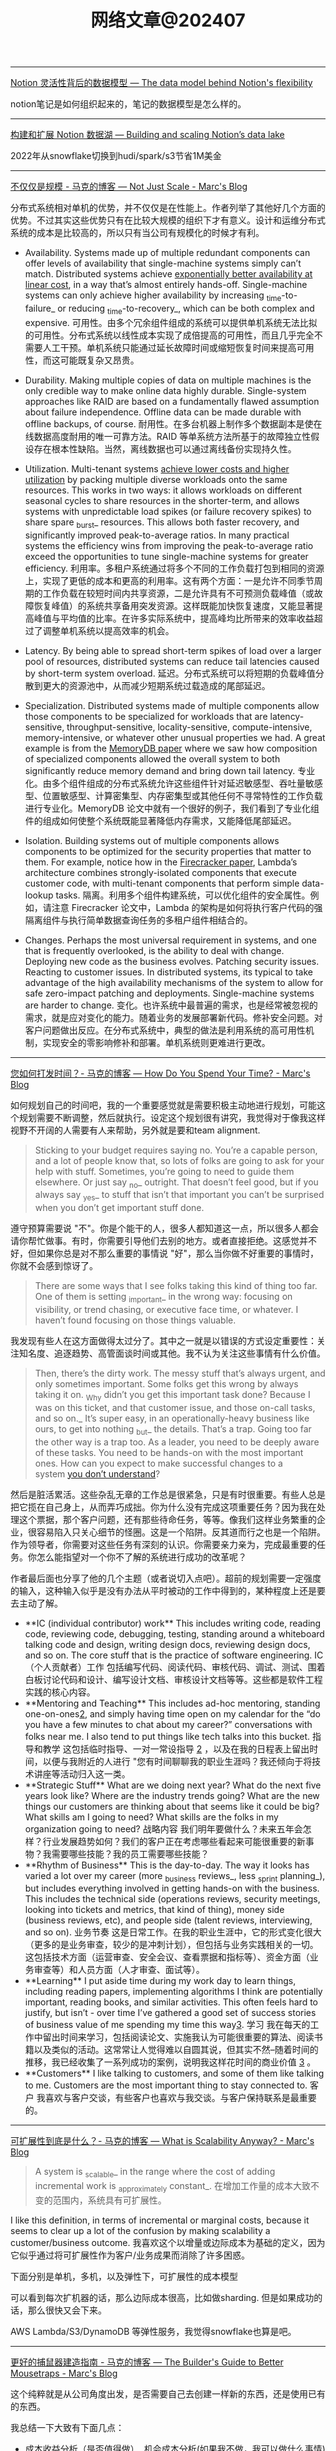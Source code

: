 #+title: 网络文章@202407


---------------

[[https://www.notion.so/blog/data-model-behind-notion][Notion 灵活性背后的数据模型 --- The data model behind Notion's flexibility]]

notion笔记是如何组织起来的，笔记的数据模型是怎么样的。

----------------------


[[https://www.notion.so/blog/building-and-scaling-notions-data-lake][构建和扩展 Notion 数据湖 --- Building and scaling Notion’s data lake]]

2022年从snowflake切换到hudi/spark/s3节省1M美金


-------------------------

[[https://brooker.co.za/blog/2024/06/04/scale][不仅仅是规模 - 马克的博客 --- Not Just Scale - Marc's Blog]]

分布式系统相对单机的优势，并不仅仅是在性能上。作者列举了其他好几个方面的优势。不过其实这些优势只有在比较大规模的组织下才有意义。设计和运维分布式系统的成本是比较高的，所以只有当公司有规模化的时候才有利。

- Availability. Systems made up of multiple redundant components can offer levels of availability that single-machine systems simply can’t match. Distributed systems achieve [[https://brooker.co.za/blog/2023/09/08/exponential.html][exponentially better availability at linear cost]], in a way that’s almost entirely hands-off. Single-machine systems can only achieve higher availability by increasing _time-to-failure_ or reducing _time-to-recovery_, which can be both complex and expensive.
    可用性。由多个冗余组件组成的系统可以提供单机系统无法比拟的可用性。分布式系统以线性成本实现了成倍提高的可用性，而且几乎完全不需要人工干预。单机系统只能通过延长故障时间或缩短恢复时间来提高可用性，而这可能既复杂又昂贵。

- Durability. Making multiple copies of data on multiple machines is the only credible way to make online data highly durable. Single-system approaches like RAID are based on a fundamentally flawed assumption about failure independence. Offline data can be made durable with offline backups, of course.
    耐用性。在多台机器上制作多个数据副本是使在线数据高度耐用的唯一可靠方法。RAID 等单系统方法所基于的故障独立性假设存在根本性缺陷。当然，离线数据也可以通过离线备份实现持久性。

- Utilization. Multi-tenant systems [[https://brooker.co.za/blog/2023/03/23/economics.html][achieve lower costs and higher utilization]] by packing multiple diverse workloads onto the same resources. This works in two ways: it allows workloads on different seasonal cycles to share resources in the shorter-term, and allows systems with unpredictable load spikes (or failure recovery spikes) to share spare _burst_ resources. This allows both faster recovery, and significantly improved peak-to-average ratios. In many practical systems the efficiency wins from improving the peak-to-average ratio exceed the opportunities to tune single-machine systems for greater efficiency.
    利用率。多租户系统通过将多个不同的工作负载打包到相同的资源上，实现了更低的成本和更高的利用率。这有两个方面：一是允许不同季节周期的工作负载在较短时间内共享资源，二是允许具有不可预测负载峰值（或故障恢复峰值）的系统共享备用突发资源。这样既能加快恢复速度，又能显著提高峰值与平均值的比率。在许多实际系统中，提高峰均比所带来的效率收益超过了调整单机系统以提高效率的机会。

- Latency. By being able to spread short-term spikes of load over a larger pool of resources, distributed systems can reduce tail latencies caused by short-term system overload.
    延迟。分布式系统可以将短期的负载峰值分散到更大的资源池中，从而减少短期系统过载造成的尾部延迟。

- Specialization. Distributed systems made of multiple components allow those components to be specialized for workloads that are latency-sensitive, throughput-sensitive, locality-sensitive, compute-intensive, memory-intensive, or whatever other unusual properties we had. A great example is from the [[https://brooker.co.za/blog/2024/04/25/memorydb.html][MemoryDB paper]] where we saw how composition of specialized components allowed the overall system to both significantly reduce memory demand and bring down tail latency.
    专业化。由多个组件组成的分布式系统允许这些组件针对延迟敏感型、吞吐量敏感型、位置敏感型、计算密集型、内存密集型或其他任何不寻常特性的工作负载进行专业化。MemoryDB 论文中就有一个很好的例子，我们看到了专业化组件的组成如何使整个系统既能显著降低内存需求，又能降低尾部延迟。

- Isolation. Building systems out of multiple components allows components to be optimized for the security properties that matter to them. For example, notice how in the [[https://www.usenix.org/system/files/nsdi20-paper-agache.pdf][Firecracker paper]], Lambda’s architecture combines strongly-isolated components that execute customer code, with multi-tenant components that perform simple data-lookup tasks.
    隔离。利用多个组件构建系统，可以优化组件的安全属性。例如，请注意 Firecracker 论文中，Lambda 的架构是如何将执行客户代码的强隔离组件与执行简单数据查询任务的多租户组件相结合的。

- Changes. Perhaps the most universal requirement in systems, and one that is frequently overlooked, is the ability to deal with change. Deploying new code as the business evolves. Patching security issues. Reacting to customer issues. In distributed systems, its typical to take advantage of the high availability mechanisms of the system to allow for safe zero-impact patching and deployments. Single-machine systems are harder to change.
    变化。也许系统中最普遍的需求，也是经常被忽视的需求，就是应对变化的能力。随着业务的发展部署新代码。修补安全问题。对客户问题做出反应。在分布式系统中，典型的做法是利用系统的高可用性机制，实现安全的零影响修补和部署。单机系统则更难进行更改。

--------------------

[[https://brooker.co.za/blog/2024/02/06/time.html][您如何打发时间？- 马克的博客 --- How Do You Spend Your Time? - Marc's Blog]]

如何规划自己的时间吧，我的一个重要感觉就是需要积极主动地进行规划，可能这个规划需要不断调整，然后就执行。设定这个规划很有讲究，我觉得对于像我这样视野不开阔的人需要有人来帮助，另外就是要和team alignment.

#+BEGIN_QUOTE
Sticking to your budget requires saying no. You’re a capable person, and a lot of people know that, so lots of folks are going to ask for your help with stuff. Sometimes, you’re going to need to guide them elsewhere. Or just say _no_ outright. That doesn’t feel good, but if you always say _yes_ to stuff that isn’t that important you can’t be surprised when you don’t get important stuff done.
#+END_QUOTE

遵守预算需要说 "不"。你是个能干的人，很多人都知道这一点，所以很多人都会请你帮忙做事。有时，你需要引导他们去别的地方。或者直接拒绝。这感觉并不好，但如果你总是对不那么重要的事情说 "好"，那么当你做不好重要的事情时，你就不会感到惊讶了。

#+BEGIN_QUOTE
There are some ways that I see folks taking this kind of thing too far. One of them is setting _important_ in the wrong way: focusing on visibility, or trend chasing, or executive face time, or whatever. I haven’t found focusing on those things valuable.
#+END_QUOTE

我发现有些人在这方面做得太过分了。其中之一就是以错误的方式设定重要性：关注知名度、追逐趋势、高管面谈时间或其他。我不认为关注这些事情有什么价值。

#+BEGIN_QUOTE
Then, there’s the dirty work. The messy stuff that’s always urgent, and only sometimes important. Some folks get this wrong by always taking it on. _Why didn’t you get this important task done? Because I was on this ticket, and that customer issue, and those on-call tasks, and so on._ It’s super easy, in an operationally-heavy business like ours, to get into nothing _but_ the details. That’s a trap. Going too far the other way is a trap too. As a leader, you need to be deeply aware of these tasks. You need to be hands-on with the most important ones. How can you expect to make successful changes to a system [[https://brooker.co.za/blog/2019/06/17/chernobyl.html][you don’t understand]]?
#+END_QUOTE

然后是脏活累活。这些杂乱无章的工作总是很紧急，只是有时很重要。有些人总是把它揽在自己身上，从而弄巧成拙。你为什么没有完成这项重要任务？因为我在处理这个票据，那个客户问题，还有那些待命任务，等等。像我们这样业务繁重的企业，很容易陷入只关心细节的怪圈。这是一个陷阱。反其道而行之也是一个陷阱。作为领导者，你需要对这些任务有深刻的认识。你需要亲力亲为，完成最重要的任务。你怎么能指望对一个你不了解的系统进行成功的改革呢？

作者最后面也分享了他的几个主题（或者说切入点吧）。超前的规划需要一定强度的输入，这种输入似乎是没有办法从平时被动的工作中得到的，某种程度上还是要去主动了解。

- **IC (individual contributor) work** This includes writing code, reading code, reviewing code, debugging, testing, standing around a whiteboard talking code and design, writing design docs, reviewing design docs, and so on. The core stuff that is the practice of software engineering.
    IC（个人贡献者）工作 包括编写代码、阅读代码、审核代码、调试、测试、围着白板讨论代码和设计、编写设计文档、审核设计文档等等。这些都是软件工程实践的核心内容。
- **Mentoring and Teaching** This includes ad-hoc mentoring, standing one-on-ones[[https://brooker.co.za/blog/2024/02/06/time.html#foot2][2]], and simply having time open on my calendar for the “do you have a few minutes to chat about my career?” conversations with folks near me. I also tend to put things like tech talks into this bucket.
    指导和教学 这包括临时指导、一对一常设指导 [[https://brooker.co.za/blog/2024/02/06/time.html#foot2][2]] ，以及在我的日程表上留出时间，以便与我附近的人进行 "您有时间聊聊我的职业生涯吗？我还倾向于将技术讲座等活动归入这一类。
- **Strategic Stuff** What are we doing next year? What do the next five years look like? Where are the industry trends going? What are the new things our customers are thinking about that seems like it could be big? What skills am I going to need? What skills are the folks in my organization going to need?
    战略内容 我们明年要做什么？未来五年会怎样？行业发展趋势如何？我们的客户正在考虑哪些看起来可能很重要的新事物？我需要哪些技能？我的员工需要哪些技能？
- **Rhythm of Business** This is the day-to-day. The way it looks has varied a lot over my career (more _business reviews_, less _sprint planning_), but includes everything involved in getting hands-on with the business. This includes the technical side (operations reviews, security meetings, looking into tickets and metrics, that kind of thing), money side (business reviews, etc), and people side (talent reviews, interviewing, and so on).
    业务节奏 这是日常工作。在我的职业生涯中，它的形式变化很大（更多的是业务审查，较少的是冲刺计划），但包括与业务实践相关的一切。这包括技术方面（运营审查、安全会议、查看票据和指标等）、资金方面（业务审查等）和人员方面（人才审查、面试等）。
- **Learning** I put aside time during my work day to learn things, including reading papers, implementing algorithms I think are potentially important, reading books, and similar activities. This often feels hard to justify, but isn’t - over time I’ve gathered a good set of success stories of business value of me spending my time this way[[https://brooker.co.za/blog/2024/02/06/time.html#foot3][3]].
    学习 我在每天的工作中留出时间来学习，包括阅读论文、实施我认为可能很重要的算法、阅读书籍以及类似的活动。这常常让人觉得难以自圆其说，但其实不然--随着时间的推移，我已经收集了一系列成功的案例，说明我这样花时间的商业价值 [[https://brooker.co.za/blog/2024/02/06/time.html#foot3][3]] 。
- **Customers** I like talking to customers, and some of them like talking to me. Customers are the most important thing to stay connected to.
    客户 我喜欢与客户交谈，有些客户也喜欢与我交谈。与客户保持联系是最重要的。

-------------------

[[https://brooker.co.za/blog/2024/01/18/scalability][可扩展性到底是什么？- 马克的博客 --- What is Scalability Anyway? - Marc's Blog]]

#+BEGIN_QUOTE
A system is _scalable_ in the range where the cost of adding incremental work is _approximately constant_.
在增加工作量的成本大致不变的范围内，系统具有可扩展性。
#+END_QUOTE

I like this definition, in terms of incremental or marginal costs, because it seems to clear up a lot of the confusion by making scalability a customer/business outcome.
我喜欢这个以增量或边际成本为基础的定义，因为它似乎通过将可扩展性作为客户/业务成果而消除了许多困惑。

下面分别是单机，多机，以及弹性下，可扩展性的成本模型

[[../images/Pasted-Image-20240711172113.png]]

可以看到每次扩机器的话，那么边际成本很高，比如做sharding. 但是如果成功的话，那么很快又会下来。

[[../images/Pasted-Image-20240711172119.png]]

AWS Lambda/S3/DynamoDB 等弹性服务，我觉得snowflake也算是吧。

[[../images/Pasted-Image-20240711172203.png]]


--------------------

[[https://brooker.co.za/blog/2024/03/04/mousetrap][更好的捕鼠器建造指南 - 马克的博客 --- The Builder's Guide to Better Mousetraps - Marc's Blog]]

这个纯粹就是从公司角度出发，是否需要自己去创建一样新的东西，还是使用已有的东西。

我总结一下大致有下面几点：
- 成本收益分析（是否值得做）, 机会成本分析(如果我不做，我可以做什么事情)
- 是否想长期维护它
- 这个问题是否比原有问题更加简单（如果简单通常可能自己做会更好）
- 这个问题是不是和原有问题有比较大的差异
- 即使是相同的问题，这个问题尺度scale是不是不同
- 我理解这个问题的真正困难的地方吗？
- 技术风险是什么？尝试的话多久可以看到效果？
- 如果我做这件事情是否更有优势？

我觉得这个同学思考挺深入的，这些东西在做决策的时候非常关键。
